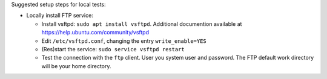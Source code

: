 Suggested setup steps for local tests:

- Locally install FTP service:

  - Install vsftpd: ``sudo apt install vsftpd``.
    Additional documention available at https://help.ubuntu.com/community/vsftpd
  - Edit ``/etc/vsftpd.conf``, changing the entry ``write_enable=YES``
  - (Res)start the service: ``sudo service vsftpd restart``
  - Test the connection with the ``ftp`` client. User you system user and password.
    The FTP default work directory will be your home directory.
